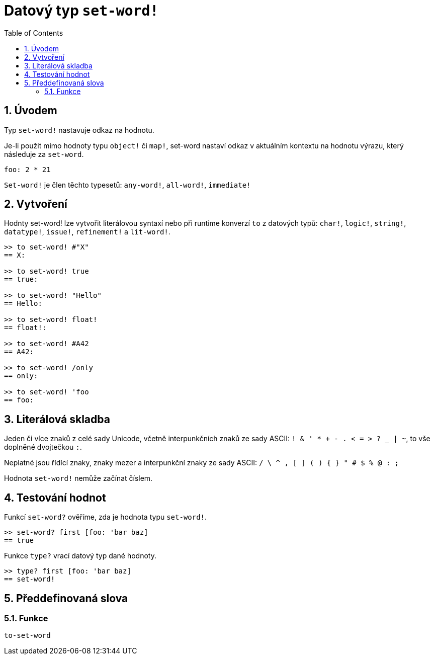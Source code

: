 = Datový typ `set-word!`
:toc:
:numbered:

== Úvodem

Typ `set-word!` nastavuje odkaz na hodnotu.

Je-li použit mimo hodnoty typu `object!` či `map!`, set-word nastaví odkaz v aktuálním kontextu na hodnotu výrazu, který následuje za `set-word`. 

```red
foo: 2 * 21
```

`Set-word!` je člen těchto typesetů: `any-word!`, `all-word!`, `immediate!`


== Vytvoření

Hodnty set-word! lze vytvořit literálovou syntaxí nebo při runtime konverzí `to` z datových typů:  `char!`, `logic!`, `string!`, `datatype!`, `issue!`, `refinement!` a  `lit-word!`.

```red
>> to set-word! #"X"
== X:

>> to set-word! true
== true:

>> to set-word! "Hello"
== Hello:

>> to set-word! float!
== float!:

>> to set-word! #A42
== A42:

>> to set-word! /only
== only:

>> to set-word! 'foo
== foo:
```


== Literálová skladba

Jeden či více znaků z celé sady Unicode, včetně interpunkčních znaků ze sady ASCII: `! & ' * + - . < = > ? _ | ~`, to vše doplněné dvojtečkou `:`. 

Neplatné jsou řídící znaky, znaky mezer a interpunkční znaky ze sady ASCII: `/ \ ^ , [ ] ( ) { } " # $ % @ : ;`

Hodnota `set-word!` nemůže začínat číslem.


== Testování hodnot

Funkcí `set-word?` ověříme, zda je hodnota typu `set-word!`.

```red
>> set-word? first [foo: 'bar baz]
== true
```

Funkce `type?` vrací datový typ dané hodnoty.

```red
>> type? first [foo: 'bar baz]
== set-word!
```


== Předdefinovaná slova

=== Funkce

`to-set-word`